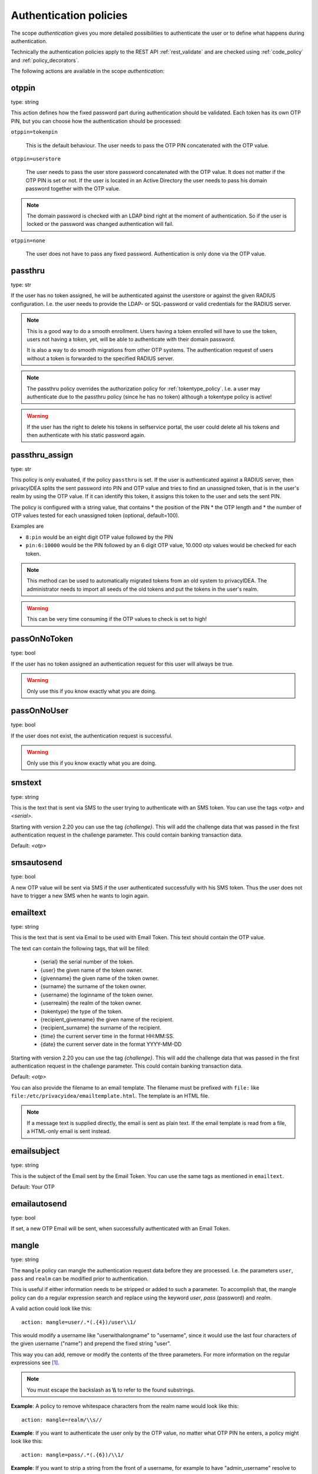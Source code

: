 .. _authentication_policies:

Authentication policies
-----------------------

.. index:: authentication policies

The scope *authentication* gives you more detailed
possibilities to authenticate the user or to define
what happens during authentication.

Technically the authentication policies apply
to the REST API :ref:`rest_validate` and are checked
using :ref:`code_policy` and
:ref:`policy_decorators`.

The following actions are available in the scope
*authentication*:

.. _otppin_policy:

otppin
~~~~~~

type: string

This action defines how the fixed password part during
authentication should be validated.
Each token has its own OTP PIN, but you can choose
how the authentication should be processed:

``otppin=tokenpin``

   This is the default behaviour. The user needs to
   pass the OTP PIN concatenated with the OTP value.

``otppin=userstore``

   The user needs to pass the user store password
   concatenated with the OTP value. It does not matter
   if the OTP PIN is set or not.
   If the user is located in an Active Directory the user
   needs to pass his domain password together with the
   OTP value.

.. note:: The domain password is checked with an LDAP
   bind right at the moment of authentication.
   So if the user is locked or the password was
   changed authentication will fail.

``otppin=none``

   The user does not have to pass any fixed password.
   Authentication is only done via the OTP value.

.. _passthru_policy:

passthru
~~~~~~~~

.. index:: passthru, migration

type: str

If the user has no token assigned, he will be authenticated
against the userstore or against the given RADIUS configuration.
I.e. the user needs to provide the LDAP- or SQL-password or valid credentials
for the RADIUS server.

.. note:: This is a good way to do a smooth enrollment.
   Users having a token enrolled will have to use the
   token, users not having a token, yet, will be able
   to authenticate with their domain password.

   It is also a way to do smooth migrations from other OTP systems.
   The authentication request of users without a token is forwarded to the
   specified RADIUS server.

.. note:: The passthru policy overrides the authorization policy
   for :ref:`tokentype_policy`. I.e. a user may authenticate due
   to the passthru    policy (since he has no token)
   although a tokentype policy is active!

.. warning:: If the user has the right to delete his
   tokens in selfservice portal, the user could
   delete all his tokens and then authenticate with
   his static password again.

passthru_assign
~~~~~~~~~~~~~~~

.. index:: passthru, migration

type: str

This policy is only evaluated, if the policy ``passthru`` is set.
If the user is authenticated against a RADIUS server, then privacyIDEA
splits the sent password into PIN and OTP value and tries to find an unassigned token,
that is in the user's realm by using the OTP value. If it can identify this token, it assigns this
token to the user and sets the sent PIN.

The policy is configured with a string value, that contains
* the position of the PIN
* the OTP length and
* the number of OTP values tested for each unassigned token (optional, default=100).

Examples are

* ``8:pin`` would be an eight digit OTP value followed by the PIN
* ``pin:6:10000`` would be the PIN followed by an 6 digit OTP value, 10.000
  otp values would be checked for each token.

.. note:: This method can be used to automatically migrated tokens from an old system
   to privacyIDEA. The administrator needs to import all seeds of the old tokens
   and put the tokens in the user's realm.

.. warning:: This can be very time consuming if the OTP values to check is set to high!


.. _passonnotoken:

passOnNoToken
~~~~~~~~~~~~~

.. index:: passOnNoToken

type: bool

If the user has no token assigned an authentication request
for this user will always be true.

.. warning:: Only use this if you know exactly what
   you are doing.

passOnNoUser
~~~~~~~~~~~~

.. index:: passOnNoUser

type: bool

If the user does not exist, the authentication request is successful.

.. warning:: Only use this if you know exactly what you are doing.



smstext
~~~~~~~

.. index:: SMS policy, SMS text

type: string

This is the text that is sent via SMS to the user trying to
authenticate with an SMS token.
You can use the tags *<otp>* and *<serial>*.

Starting with version 2.20 you can use the tag *{challenge}*. This will add
the challenge data that was passed in the first authentication request in the
challenge parameter. This could contain banking transaction data.

Default: *<otp>*

smsautosend
~~~~~~~~~~~

.. index:: SMS automatic resend

type: bool

A new OTP value will be sent via SMS if the user authenticated
successfully with his SMS token. Thus the user does not
have to trigger a new SMS when he wants to login again.


emailtext
~~~~~~~~~

.. index:: EMail policy, Email text

type: string

This is the text that is sent via Email to be used with Email Token. This
text should contain the OTP value.

The text can contain the following tags, that will be filled:

  * {serial} the serial number of the token.
  * {user} the given name of the token owner.
  * {givenname} the given name of the token owner.
  * {surname} the surname of the token owner.
  * {username} the loginname of the token owner.
  * {userrealm} the realm of the token owner.
  * {tokentype} the type of the token.
  * {recipient_givenname} the given name of the recipient.
  * {recipient_surname} the surname of the recipient.
  * {time} the current server time in the format HH:MM:SS.
  * {date} the current server date in the format YYYY-MM-DD

Starting with version 2.20 you can use the tag *{challenge}*. This will add
the challenge data that was passed in the first authentication request in the
challenge parameter. This could contain banking transaction data.

Default: *<otp>*

You can also provide the filename to an email template. The filename must be prefixed with
``file:`` like ``file:/etc/privacyidea/emailtemplate.html``. The template is
an HTML file.

.. note:: If a message text is supplied directly, the email is sent as plain text.
   If the email template is read from a file, a HTML-only email is sent instead.

emailsubject
~~~~~~~~~~~~

.. index:: Email policy, Email subject

type: string

This is the subject of the Email sent by the Email Token.
You can use the same tags as mentioned in ``emailtext``.

Default: Your OTP

emailautosend
~~~~~~~~~~~~~

.. index:: Email policy

type: bool

If set, a new OTP Email will be sent, when successfully authenticated with an
Email Token.


.. _policy_mangle:

mangle
~~~~~~

.. index:: Mangle authentication request, Mangle policy

type: string

The ``mangle`` policy can mangle the authentication request data before they
are processed. I.e. the parameters ``user``, ``pass`` and ``realm`` can be
modified prior to authentication.

This is useful if either information needs to be stripped or added to such a
parameter.
To accomplish that, the mangle policy can do a regular expression search and
replace using the keyword *user*, *pass* (password) and *realm*.

A valid action could look like this::

   action: mangle=user/.*(.{4})/user\\1/

This would modify a username like "userwithalongname" to "username", since it
would use the last four characters of the given username ("name") and prepend
the fixed string "user".

This way you can add, remove or modify the contents of the three parameters.
For more information on the regular expressions see [#pythonre]_.

.. note:: You must escape the backslash as **\\\\** to refer to the found
   substrings.

**Example**: A policy to remove whitespace characters from the realm name would
look like this::

   action: mangle=realm/\\s//

**Example**: If you want to authenticate the user only by the OTP value, no
matter what OTP PIN he enters, a policy might look like this::

   action: mangle=pass/.*(.{6})/\\1/

**Example**: If you want to strip a string from the front of a username, for
example to have "admin_username" resolve to just "username", it would look like
this::

   action: mangle=user/admin_(.*)/\\1/

.. _policy_challenge_response:

challenge_response
~~~~~~~~~~~~~~~~~~

type: string

This is a list of token types for which challenge response can
be used during authentication. The list is separated by whitespaces like
*"hotp totp"*.

.. _policy_change_pin_via_validate:

change_pin_via_validate
~~~~~~~~~~~~~~~~~~~~~~~

type: bool

This works with the enrollment policies :ref:`policy_change_pin_first_use` and
:ref:`policy_change_pin_every`. When a PIN change is due, then a successful authentication
will start a challenge response mechanism in which the user is supposed to enter a new
PIN two times.

Only if the user successfully changes the PIN the authentication process is finished
successfully. E.g. if the user enters two different new PINs, the authentication process will fail.

.. note:: The application must support several consecutive challenge response requests.


.. _policy_u2f_facets:

u2f_facets
~~~~~~~~~~

type: string

This is a white space separated list of domain names, that are trusted to
also use a U2F device that was registered with privacyIDEA.

You need to specify a list of FQDNs without the https scheme like:

*"host1.example.com host2.example.com firewall.example.com"*

For more information on configuring U2F see :ref:`u2f_token`.


.. [#pythonre] https://docs.python.org/2/library/re.html


reset_all_user_tokens
~~~~~~~~~~~~~~~~~~~~~

type: bool

If a user authenticates successfully all failcounter of all of his tokens
will be reset. This can be important, if using empty PINs or *otppin=None*.


.. _policy_auth_cache:

auth_cache
~~~~~~~~~~

.. index:: AuthCache, Authentication Cache

type: string

The Authentication Cache caches the credentials of a successful
authentication and allows to use the same credentials - also with an OTP
value - for the specified amount of time.

The time to cache the credentials can be specified like "4h", "5m", "2d"
(hours, minutes days) or "4h/5m". The notation 4h/5m means, that credentials
are cached for 4 hours, but only may be used again, if every 5 minutes the
authentication occurs. If the authentication with the same credentials would
not occur within 5 minutes, the credentials can not be used anymore.

In future implementations the caching of the credentials could also be
dependent on the clients IP address and the user agent.

.. note:: Cache entries are written to the database table ``authcache``. Please note
   that expired entries are automatically deleted only when the user
   attempts to log in with the same expired credentials again. In all other cases,
   expired entries need to be deleted from this table manually by running::

      pi-manage authcache cleanup --minutes MIN

   which deletes all cache entries whose last authentication has occurred at least
   ``MIN`` minutes ago. As an example::

      pi-manage authcache cleanup --minutes 300

   will delete all authentication cache entries whose last authentication happened more
   than 5 hours ago.

   It may make sense to create a cronjob that periodically cleans up old authentication cache entries.

.. note:: The AuthCache only works for user authentication, not for
   authentication with serials.

.. _policy_push_text_on_mobile:

push_text_on_mobile
~~~~~~~~~~~~~~~~~~~

.. index:: push token, Firebase service

type: string

This is the text that should be displayed on the push notification
during the login process with a :ref:`push_token`.
You can choose different texts for different users or IP addresses.
This way you could customize push notifications for different applications.

.. _policy_push_title_on_mobile:

push_title_on_mobile
~~~~~~~~~~~~~~~~~~~~

.. index:: push token, Firebase service

type: string

This is the title of the push notification that is displayed
on the user's smartphone during the login process with
a :ref:`push_token`.

.. _policy_push_wait:

push_wait
~~~~~~~~~

.. index:: push token, push direct authentication

type: int

This can be set to a number of seconds. If this is set, the authentication
with a push token is only performed via one request to ``/validate/check``.
The HTTP request to ``/validate/check`` will wait up to this number of
seconds and check, if the push challenge was confirmed by the user.

This way push tokens can be used with any non-push-capable applications.

Sensible numbers might be 10 or 20 seconds.

.. note:: This behaviour can interfere with other tokentypes. Even if
   the user also has a normal HOTP token, the ``/validate/check`` request
   will only return after this number of seconds.

.. warning:: Using simple webserver setups like Apache WSGI this actually
   can block all available worker threads, which will cause privacyIDEA
   to become unresponsive if the number of open PUSH challenges exceeds
   the number of available worker threads!


.. _policy_auth_push_allow_poll:

push_allow_polling
~~~~~~~~~~~~~~~~~~

.. index:: push token

type: string

This policy configures if push tokens are allowed to poll the server for open
challenges (e.g. when the the third-party push service is unavailable or
unreliable).

The following options are available:

``allow``

    *Allow* push tokens to poll for challenges.

``deny``

    *Deny* push tokens to poll for challenges. This basically returns a ``403``
    error when requesting the poll endpoint.

``token``

    *Allow* / *Deny* polling based on the individual token. The tokeninfo key
    ``polling_allowed`` is checked. If the value evaluates to ``False``, polling
    is denied for this token. If it evaluates to ``True`` or is not set, polling
    is allowed for this token.

The default is to ``allow`` polling

.. _policy_challenge_text:

challenge_text, challenge_text_header, challenge_test_footer
~~~~~~~~~~~~~~~~~~~~~~~~~~~~~~~~~~~~~~~~~~~~~~~~~~~~~~~~~~~~~

.. index:: Challenge Text Policy

Using these policies the administrator can modify the challenge texts
of e.g. Email-Token or SMS-Token. The action *challenge_text* changes the
challenge text in general, no matter which challenge response token is used.

If the *challenge_text_header* is set and if there are more matching
challenge response tokens, then the texts of all tokens are
concatenated together. Double challenge texts are reduced to one text only.

The *challenge_text_header* and *challenge_text_footer* may contain HTML.
If the *challenge_text_header* ends with an ``<ul>`` or ``<ol>``, then
all the challenge texts are formatted as an ordered or unordered list.
In this case the *challenge_text_footer* also should contain the closing
tag.

.. note:: The footer will only be used, if the header is also set.

.. _policy_indexedsecret:

indexedsecret_challenge_text
~~~~~~~~~~~~~~~~~~~~~~~~~~~~

The Indexed Secret Token asks the user to provide the characters of the
secret from certain positions. The default text is:

*Please enter the position 3,1,6,7 from your secret.*

with *3,1,6,7* being the positions of the characters, the user is supposed to
enter. This text can be changed with this policy setting.
The text needs to contain the python formatting tag *{0!s}* which will
be replaced with the list of the requested positions.

For more details of this token type see :ref:`indexedsecret_token`.

indexedsecret_count
~~~~~~~~~~~~~~~~~~~

The Indexed Secret Token asks the used for a number of characters from
a shared secret. The default number to ask is 2.

The number of requested positions can be changed using this policy.


.. _policy_webauthn_authn_allowed_transports:

webauthn_allowed_transports
~~~~~~~~~~~~~~~~~~~~~~~~~~~

type: string

This action determines, which transports may be used to communicate with the
authenticator, during authentication. For instance, if the authenticators used
support both an USB connection and NFC wireless communication, they can be
limited to USB only using this policy. The allowed transports are given as a
space-separated list.

The default is to allow all transports (equivalent to a value of `usb ble nfc
internal`).

.. _policy_webauthn_authn_timeout:

webauthn_timeout
~~~~~~~~~~~~~~~~

type: integer

This action sets the time in seconds the user has to confirm an authentication
request on his WebAuthn authenticator.

This is a client-side setting, that governs how long the client waits for the
authenticator. It is independent of the time for which a challenge for a
challenge response token is valid, which is governed by the server and
controlled by a separate setting. This means, that if you want to increase this
timeout beyond two minutes, you will have to also increase the challenge
validity time, as documented in :ref:`challenge_validity_time`.

This setting is a hint. It is interpreted by the client and may be adjusted by
an arbitrary amount in either direction, or even ignored entirely.

The default timeout is 60 seconds.

.. note:: If you set this policy you may also want to set
    :ref:`policy_webauthn_enroll_timeout`.

.. _policy_webauthn_authn_user_verification_requirement:

webauthn_user_verification_requirement
~~~~~~~~~~~~~~~~~~~~~~~~~~~~~~~~~~~~~~

type: string

This action configures whether the user's identity should be checked when
authenticating with a WebAuthn token. If this is set to required, any user
signing in with their WebAuthn token will have to provide some form of
verification. This might be biometric identification, or knowledge-based,
depending on the authenticator used.

This defaults to `preferred`, meaning user verification will be performed if
supported by the token.

.. note:: User verification is different from user presence checking. The
    presence of a user will always be confirmed (by asking the user to take
    action on the token, which is usually done by tapping a button on the
    authenticator). User verification goes beyond this by ascertaining, that the
    user is indeed the same user each time (for example through biometric
    means), only set this to `required`, if you know for a fact, that you have
    authenticators, that actually support some form of user verification (these
    are still quite rare in practice).

.. note:: If you configure this, you will likely also want to configure
    :ref:`policy_webauthn_enroll_user_verification_requirement`.


question_number
~~~~~~~~~~~~~~~

type: integer

The questionnaire token can ask more than one question during one authentication process.
It will ask the first question, verify the answer, ask the next question and verify the answer.
This policy setting defines how many questions the user needs to answer. (default: 1)


.. note:: It is currently not verified, that the same question is asked more than once, so it is a good
   idea to have a lot more possible answers than questions being asked.